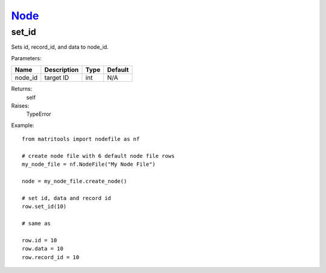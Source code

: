 `Node <node.html>`_
===================
set_id
------
Sets id, record_id, and data to node_id.

Parameters:

+------------+---------------------------------------------+------------------+---------+
| Name       | Description                                 | Type             | Default |
+============+=============================================+==================+=========+
| node_id    | target ID                                   | int              | N/A     |
+------------+---------------------------------------------+------------------+---------+

Returns:
    self

Raises:
    TypeError

Example::

    from matritools import nodefile as nf

    # create node file with 6 default node file rows
    my_node_file = nf.NodeFile("My Node File")

    node = my_node_file.create_node()

    # set id, data and record id
    row.set_id(10)

    # same as

    row.id = 10
    row.data = 10
    row.record_id = 10

